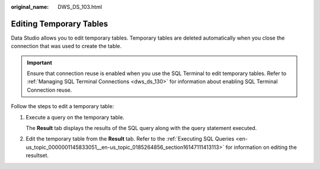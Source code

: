:original_name: DWS_DS_103.html

.. _DWS_DS_103:

Editing Temporary Tables
========================

Data Studio allows you to edit temporary tables. Temporary tables are deleted automatically when you close the connection that was used to create the table.

.. important::

   Ensure that connection reuse is enabled when you use the SQL Terminal to edit temporary tables. Refer to :ref:`Managing SQL Terminal Connections <dws_ds_130>` for information about enabling SQL Terminal Connection reuse.

Follow the steps to edit a temporary table:

#. Execute a query on the temporary table.

   The **Result** tab displays the results of the SQL query along with the query statement executed.

#. Edit the temporary table from the **Result** tab. Refer to the :ref:`Executing SQL Queries <en-us_topic_0000001145833051__en-us_topic_0185264856_section16147111413113>` for information on editing the resultset.
